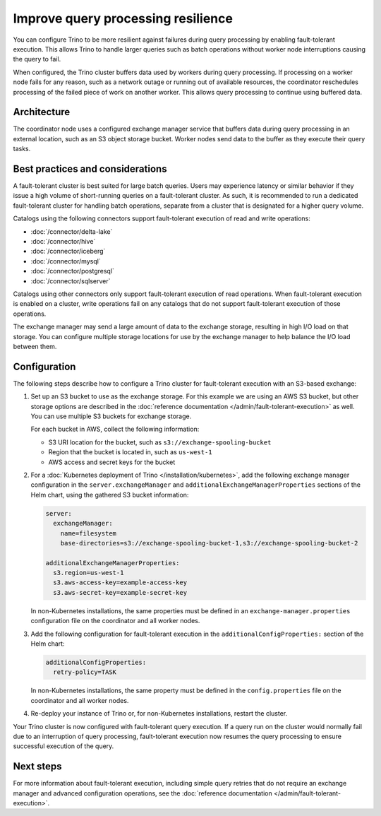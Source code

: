 ===================================
Improve query processing resilience
===================================

You can configure Trino to be more resilient against failures during query
processing by enabling fault-tolerant execution. This allows Trino to handle
larger queries such as batch operations without worker node interruptions
causing the query to fail.

When configured, the Trino cluster buffers data used by workers during query
processing. If processing on a worker node fails for any reason, such as a
network outage or running out of available resources, the coordinator
reschedules processing of the failed piece of work on another worker. This
allows query processing to continue using buffered data.

Architecture
------------

The coordinator node uses a configured exchange manager service that buffers
data during query processing in an external location, such as an S3 object
storage bucket. Worker nodes send data to the buffer as they execute their
query tasks.

Best practices and considerations
---------------------------------

A fault-tolerant cluster is best suited for large batch queries. Users may
experience latency or similar behavior if they issue a high volume of
short-running queries on a fault-tolerant cluster. As such, it is recommended to
run a dedicated fault-tolerant cluster for handling batch operations, separate
from a cluster that is designated for a higher query volume.

Catalogs using the following connectors support fault-tolerant execution of read
and write operations:

* :doc:`/connector/delta-lake`
* :doc:`/connector/hive`
* :doc:`/connector/iceberg`
* :doc:`/connector/mysql`
* :doc:`/connector/postgresql`
* :doc:`/connector/sqlserver`

Catalogs using other connectors only support fault-tolerant execution of read
operations. When fault-tolerant execution is enabled on a cluster, write
operations fail on any catalogs that do not support fault-tolerant
execution of those operations.

The exchange manager may send a large amount of data to the exchange storage,
resulting in high I/O load on that storage. You can configure multiple storage
locations for use by the exchange manager to help balance the I/O load between
them.

Configuration
-------------

The following steps describe how to configure a Trino cluster for
fault-tolerant execution with an S3-based exchange:

1. Set up an S3 bucket to use as the exchange storage. For this example we are
   using an AWS S3 bucket, but other storage options are described in the
   :doc:`reference documentation </admin/fault-tolerant-execution>`
   as well. You can use multiple S3 buckets for exchange storage.

   For each bucket in AWS, collect the following information:

   * S3 URI location for the bucket, such as ``s3://exchange-spooling-bucket``

   * Region that the bucket is located in, such as ``us-west-1``

   * AWS access and secret keys for the bucket

2. For a :doc:`Kubernetes deployment of Trino </installation/kubernetes>`, add
   the following exchange manager configuration in the
   ``server.exchangeManager`` and ``additionalExchangeManagerProperties``
   sections of the Helm chart, using the gathered S3 bucket information:

   .. code-block:: yaml

       server:
         exchangeManager:
           name=filesystem
           base-directories=s3://exchange-spooling-bucket-1,s3://exchange-spooling-bucket-2

       additionalExchangeManagerProperties:
         s3.region=us-west-1
         s3.aws-access-key=example-access-key
         s3.aws-secret-key=example-secret-key

   In non-Kubernetes installations, the same properties must be defined in an
   ``exchange-manager.properties`` configuration file on the coordinator and
   all worker nodes.

3. Add the following configuration for fault-tolerant execution in the
   ``additionalConfigProperties:`` section of the Helm chart:

   .. code-block:: yaml

       additionalConfigProperties:
         retry-policy=TASK

   In non-Kubernetes installations, the same property must be defined in the
   ``config.properties`` file on the coordinator and all worker nodes.

4. Re-deploy your instance of Trino or, for non-Kubernetes
   installations, restart the cluster.

Your Trino cluster is now configured with fault-tolerant query
execution. If a query run on the cluster would normally fail due to an
interruption of query processing, fault-tolerant execution now resumes the
query processing to ensure successful execution of the query.

Next steps
----------

For more information about fault-tolerant execution, including simple query
retries that do not require an exchange manager and advanced configuration
operations, see the :doc:`reference documentation
</admin/fault-tolerant-execution>`.
